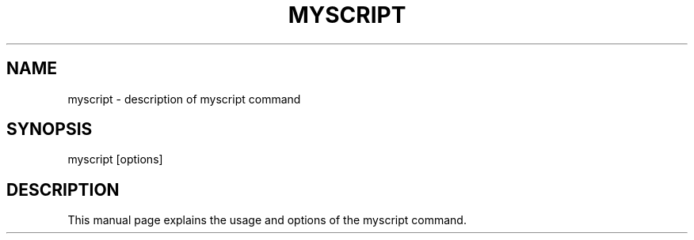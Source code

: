 .TH MYSCRIPT 1 "January 2024" "v0.1.0" "MyScript Manual"
.SH NAME
myscript \- description of myscript command

.SH SYNOPSIS
myscript [options]

.SH DESCRIPTION
This manual page explains the usage and options of the myscript command.
...
